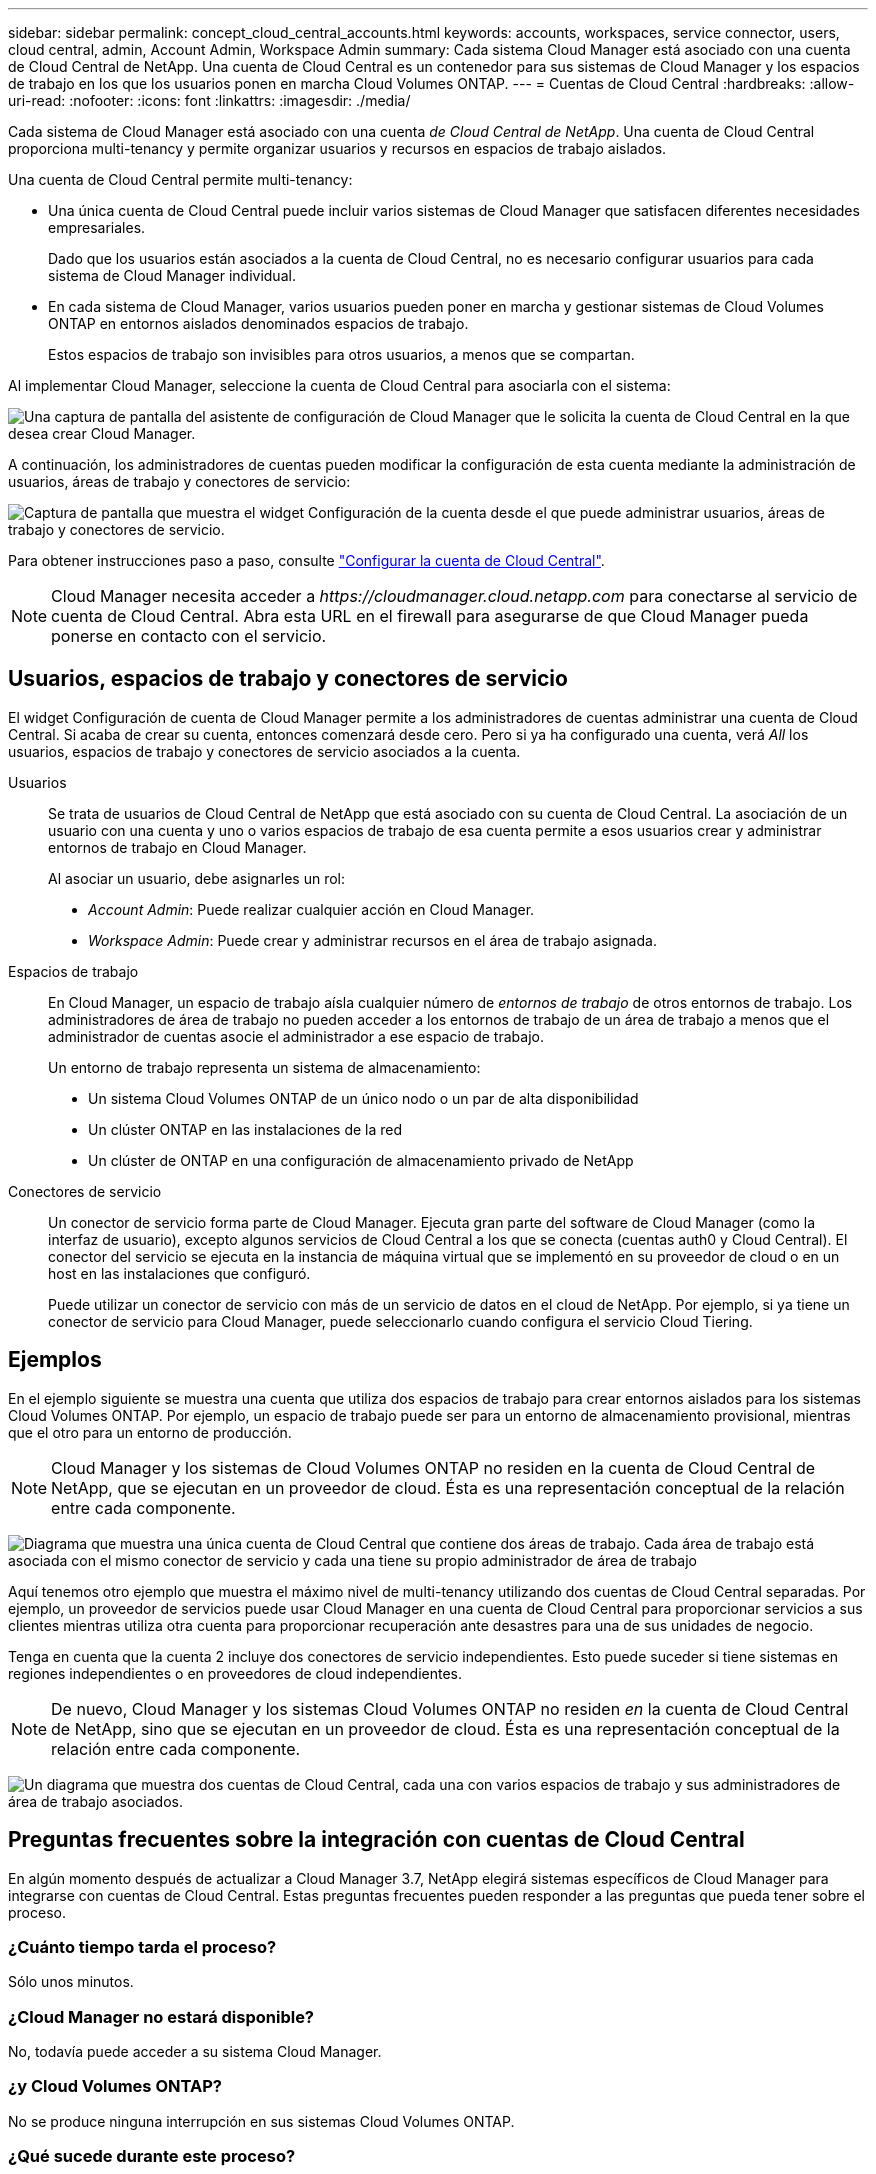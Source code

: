 ---
sidebar: sidebar 
permalink: concept_cloud_central_accounts.html 
keywords: accounts, workspaces, service connector, users, cloud central, admin, Account Admin, Workspace Admin 
summary: Cada sistema Cloud Manager está asociado con una cuenta de Cloud Central de NetApp. Una cuenta de Cloud Central es un contenedor para sus sistemas de Cloud Manager y los espacios de trabajo en los que los usuarios ponen en marcha Cloud Volumes ONTAP. 
---
= Cuentas de Cloud Central
:hardbreaks:
:allow-uri-read: 
:nofooter: 
:icons: font
:linkattrs: 
:imagesdir: ./media/


[role="lead"]
Cada sistema de Cloud Manager está asociado con una cuenta _de Cloud Central de NetApp_. Una cuenta de Cloud Central proporciona multi-tenancy y permite organizar usuarios y recursos en espacios de trabajo aislados.

Una cuenta de Cloud Central permite multi-tenancy:

* Una única cuenta de Cloud Central puede incluir varios sistemas de Cloud Manager que satisfacen diferentes necesidades empresariales.
+
Dado que los usuarios están asociados a la cuenta de Cloud Central, no es necesario configurar usuarios para cada sistema de Cloud Manager individual.

* En cada sistema de Cloud Manager, varios usuarios pueden poner en marcha y gestionar sistemas de Cloud Volumes ONTAP en entornos aislados denominados espacios de trabajo.
+
Estos espacios de trabajo son invisibles para otros usuarios, a menos que se compartan.



Al implementar Cloud Manager, seleccione la cuenta de Cloud Central para asociarla con el sistema:

image:screenshot_account_selection.gif["Una captura de pantalla del asistente de configuración de Cloud Manager que le solicita la cuenta de Cloud Central en la que desea crear Cloud Manager."]

A continuación, los administradores de cuentas pueden modificar la configuración de esta cuenta mediante la administración de usuarios, áreas de trabajo y conectores de servicio:

image:screenshot_account_settings.gif["Captura de pantalla que muestra el widget Configuración de la cuenta desde el que puede administrar usuarios, áreas de trabajo y conectores de servicio."]

Para obtener instrucciones paso a paso, consulte link:task_setting_up_cloud_central_accounts.html["Configurar la cuenta de Cloud Central"].


NOTE: Cloud Manager necesita acceder a _\https://cloudmanager.cloud.netapp.com_ para conectarse al servicio de cuenta de Cloud Central. Abra esta URL en el firewall para asegurarse de que Cloud Manager pueda ponerse en contacto con el servicio.



== Usuarios, espacios de trabajo y conectores de servicio

El widget Configuración de cuenta de Cloud Manager permite a los administradores de cuentas administrar una cuenta de Cloud Central. Si acaba de crear su cuenta, entonces comenzará desde cero. Pero si ya ha configurado una cuenta, verá _All_ los usuarios, espacios de trabajo y conectores de servicio asociados a la cuenta.

Usuarios:: Se trata de usuarios de Cloud Central de NetApp que está asociado con su cuenta de Cloud Central. La asociación de un usuario con una cuenta y uno o varios espacios de trabajo de esa cuenta permite a esos usuarios crear y administrar entornos de trabajo en Cloud Manager.
+
--
Al asociar un usuario, debe asignarles un rol:

* _Account Admin_: Puede realizar cualquier acción en Cloud Manager.
* _Workspace Admin_: Puede crear y administrar recursos en el área de trabajo asignada.


--
Espacios de trabajo:: En Cloud Manager, un espacio de trabajo aísla cualquier número de _entornos de trabajo_ de otros entornos de trabajo. Los administradores de área de trabajo no pueden acceder a los entornos de trabajo de un área de trabajo a menos que el administrador de cuentas asocie el administrador a ese espacio de trabajo.
+
--
Un entorno de trabajo representa un sistema de almacenamiento:

* Un sistema Cloud Volumes ONTAP de un único nodo o un par de alta disponibilidad
* Un clúster ONTAP en las instalaciones de la red
* Un clúster de ONTAP en una configuración de almacenamiento privado de NetApp


--
Conectores de servicio:: Un conector de servicio forma parte de Cloud Manager. Ejecuta gran parte del software de Cloud Manager (como la interfaz de usuario), excepto algunos servicios de Cloud Central a los que se conecta (cuentas auth0 y Cloud Central). El conector del servicio se ejecuta en la instancia de máquina virtual que se implementó en su proveedor de cloud o en un host en las instalaciones que configuró.
+
--
Puede utilizar un conector de servicio con más de un servicio de datos en el cloud de NetApp. Por ejemplo, si ya tiene un conector de servicio para Cloud Manager, puede seleccionarlo cuando configura el servicio Cloud Tiering.

--




== Ejemplos

En el ejemplo siguiente se muestra una cuenta que utiliza dos espacios de trabajo para crear entornos aislados para los sistemas Cloud Volumes ONTAP. Por ejemplo, un espacio de trabajo puede ser para un entorno de almacenamiento provisional, mientras que el otro para un entorno de producción.


NOTE: Cloud Manager y los sistemas de Cloud Volumes ONTAP no residen en la cuenta de Cloud Central de NetApp, que se ejecutan en un proveedor de cloud. Ésta es una representación conceptual de la relación entre cada componente.

image:diagram_cloud_central_accounts_one.png["Diagrama que muestra una única cuenta de Cloud Central que contiene dos áreas de trabajo. Cada área de trabajo está asociada con el mismo conector de servicio y cada una tiene su propio administrador de área de trabajo"]

Aquí tenemos otro ejemplo que muestra el máximo nivel de multi-tenancy utilizando dos cuentas de Cloud Central separadas. Por ejemplo, un proveedor de servicios puede usar Cloud Manager en una cuenta de Cloud Central para proporcionar servicios a sus clientes mientras utiliza otra cuenta para proporcionar recuperación ante desastres para una de sus unidades de negocio.

Tenga en cuenta que la cuenta 2 incluye dos conectores de servicio independientes. Esto puede suceder si tiene sistemas en regiones independientes o en proveedores de cloud independientes.


NOTE: De nuevo, Cloud Manager y los sistemas Cloud Volumes ONTAP no residen _en_ la cuenta de Cloud Central de NetApp, sino que se ejecutan en un proveedor de cloud. Ésta es una representación conceptual de la relación entre cada componente.

image:diagram_cloud_central_accounts_two.png["Un diagrama que muestra dos cuentas de Cloud Central, cada una con varios espacios de trabajo y sus administradores de área de trabajo asociados."]



== Preguntas frecuentes sobre la integración con cuentas de Cloud Central

En algún momento después de actualizar a Cloud Manager 3.7, NetApp elegirá sistemas específicos de Cloud Manager para integrarse con cuentas de Cloud Central. Estas preguntas frecuentes pueden responder a las preguntas que pueda tener sobre el proceso.



=== ¿Cuánto tiempo tarda el proceso?

Sólo unos minutos.



=== ¿Cloud Manager no estará disponible?

No, todavía puede acceder a su sistema Cloud Manager.



=== ¿y Cloud Volumes ONTAP?

No se produce ninguna interrupción en sus sistemas Cloud Volumes ONTAP.



=== ¿Qué sucede durante este proceso?

NetApp lleva a cabo lo siguiente durante el proceso de integración:

. Crea una nueva cuenta de Cloud Central y la asocia con el sistema Cloud Manager.
. Asigna roles nuevos a cada usuario existente:
+
** Los administradores de Cloud Manager se convierten en administradores de cuentas
** Los administradores de inquilinos y los administradores del entorno de trabajo se convierten en administradores de espacio de trabajo


. Crea espacios de trabajo que reemplazan a los arrendatarios existentes.
. Coloca sus entornos de trabajo en esos espacios de trabajo.
. Asocia el conector de servicio a todas las áreas de trabajo.




=== ¿Importa dónde he instalado mi sistema Cloud Manager?

No NetApp integrará sistemas con cuentas de Cloud Central sin importar dónde residan, ya sea en AWS, Azure o en sus instalaciones.
